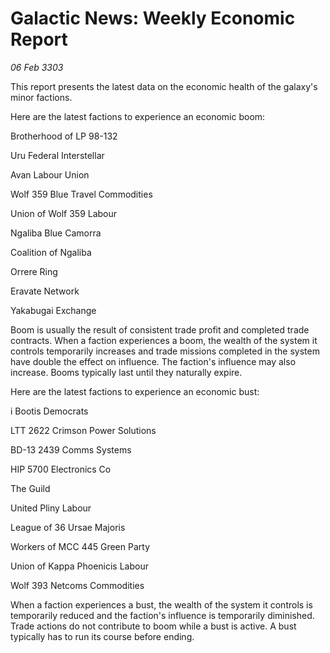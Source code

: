 * Galactic News: Weekly Economic Report

/06 Feb 3303/

This report presents the latest data on the economic health of the galaxy's minor factions. 

Here are the latest factions to experience an economic boom: 

Brotherhood of LP 98-132 

Uru Federal Interstellar 

Avan Labour Union 

Wolf 359 Blue Travel Commodities 

Union of Wolf 359 Labour 

Ngaliba Blue Camorra 

Coalition of Ngaliba 

Orrere Ring 

Eravate Network 

Yakabugai Exchange 

Boom is usually the result of consistent trade profit and completed trade contracts. When a faction experiences a boom, the wealth of the system it controls temporarily increases and trade missions completed in the system have double the effect on influence. The faction's influence may also increase. Booms typically last until they naturally expire. 

Here are the latest factions to experience an economic bust: 

i Bootis Democrats 

LTT 2622 Crimson Power Solutions 

BD-13 2439 Comms Systems 

HIP 5700 Electronics Co 

The Guild 

United Pliny Labour 

League of 36 Ursae Majoris 

Workers of MCC 445 Green Party 

Union of Kappa Phoenicis Labour 

Wolf 393 Netcoms Commodities 

When a faction experiences a bust, the wealth of the system it controls is temporarily reduced and the faction's influence is temporarily diminished. Trade actions do not contribute to boom while a bust is active. A bust typically has to run its course before ending.